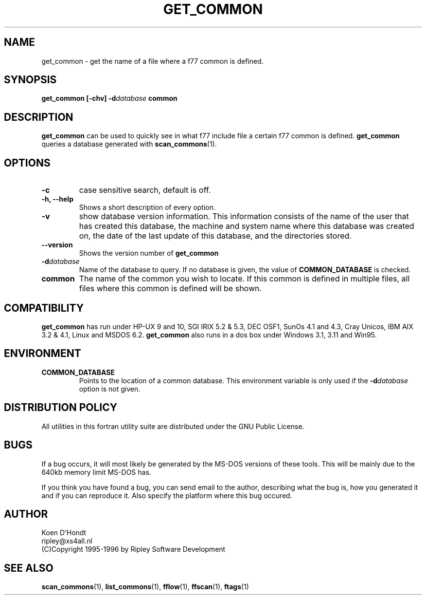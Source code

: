 .\" Process this file with
.\" groff -man -Tascii foo.1
.\"
.TH GET_COMMON 1 "August 1996" Linux "ForUtil Fortran Tools"
.SH NAME
get_common \- get the name of a file where a f77 common is defined.

.SH SYNOPSIS
.B get_common [-chv] 
.BI \-d database 
.B common

.SH DESCRIPTION
.B get_common 
can be used to quickly see in what f77 include file a certain f77
common is defined. 
.B get_common 
queries a database generated with
.BR scan_commons (1).

.SH OPTIONS
.TP
.B "\-c"
case sensitive search, default is off.

.TP
.B "\-h, \-\-help"
Shows a short description of every option.

.TP
.B "\-v"
show database version information. This information consists 
of the name of the user that has created this database, the 
machine and system name where this database was created on, 
the date of the last update of this database, and the 
directories stored.

.TP
.B "\-\-version"
Shows the version number of 
.B get_common
.

.TP
.BI \-d database
Name of the database to query. If no database is given, the 
value of 
.B "COMMON_DATABASE"
is checked.

.TP
.B "common"
The name of the common you wish to locate. If this common is 
defined in multiple files, all files where this common is
defined will be shown.

.SH COMPATIBILITY
.B get_common 
has run under HP-UX 9 and 10, SGI IRIX 5.2 & 5.3, DEC OSF1, 
SunOs 4.1 and 4.3, Cray Unicos, IBM AIX 3.2 & 4.1, Linux and MSDOS 6.2. 
.B get_common 
also runs in a dos box under Windows 3.1, 3.11 and Win95.

.SH ENVIRONMENT
.TP
.B "COMMON_DATABASE"
Points to the location of a common database. This environment
variable is only used if the 
.BI \-d database
option is not given.

.SH DISTRIBUTION POLICY
All utilities in this fortran utility suite are distributed under
the GNU Public License.

.SH BUGS
If a bug occurs, it will most likely be generated by the MS-DOS
versions of these tools. This will be mainly due to the 640kb 
memory limit MS-DOS has.

If you think you have found a bug, you can send email to the author,
describing what the bug is, how you generated it and if you can
reproduce it. Also specify the platform where this bug occured.

.SH AUTHOR
.RS
.RE
Koen D'Hondt
.RS
.RE
ripley@xs4all.nl
.RS
.RE
(C)Copyright 1995-1996 by Ripley Software Development
.RE

.SH SEE ALSO
.BR scan_commons (1), 
.BR list_commons (1),
.BR fflow (1),
.BR ffscan (1),
.BR ftags (1)
